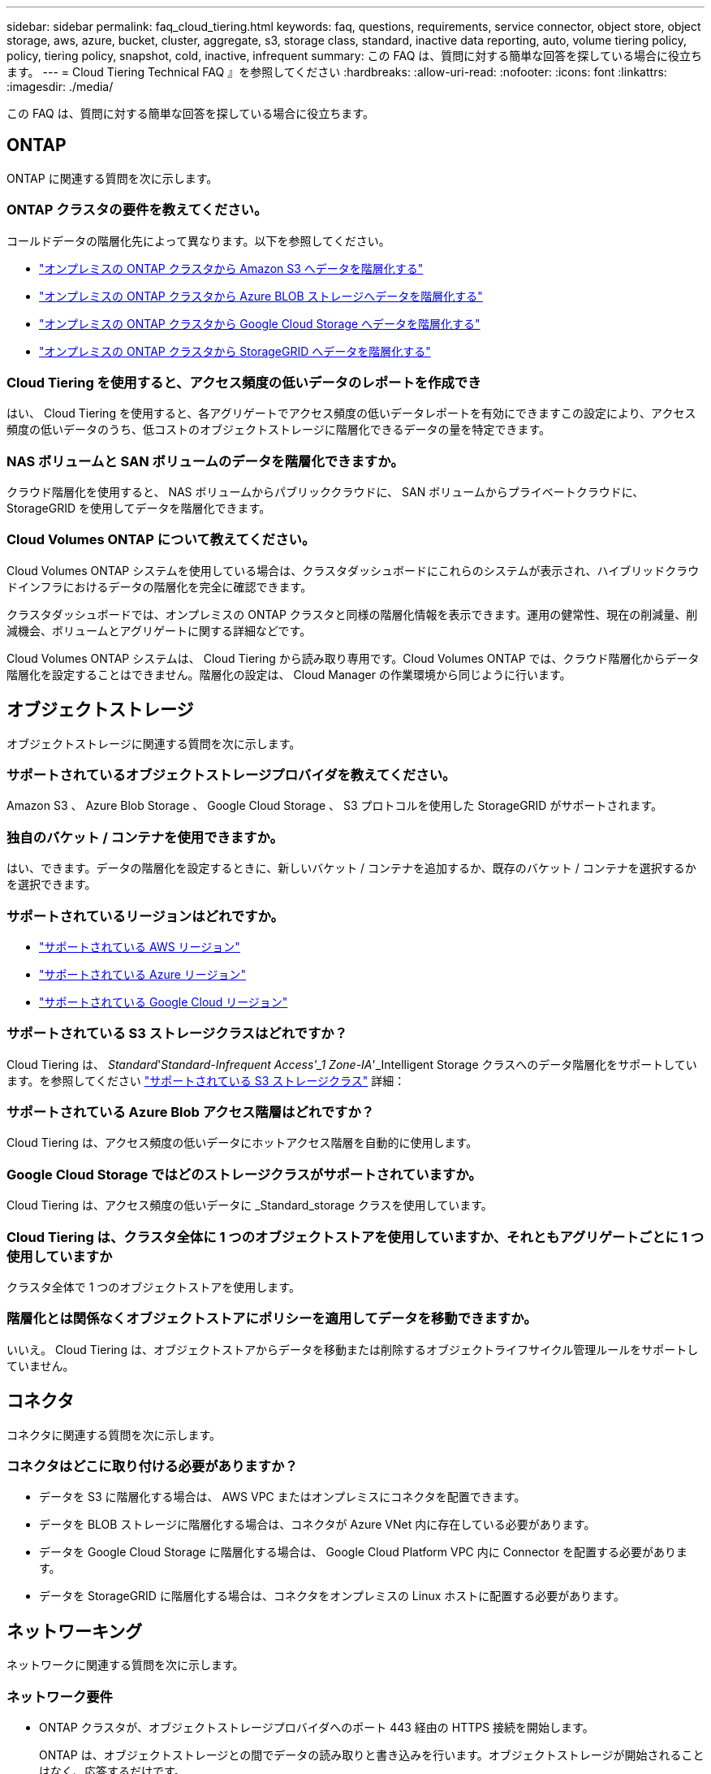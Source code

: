 ---
sidebar: sidebar 
permalink: faq_cloud_tiering.html 
keywords: faq, questions, requirements, service connector, object store, object storage, aws, azure, bucket, cluster, aggregate, s3, storage class, standard, inactive data reporting, auto, volume tiering policy, policy, tiering policy, snapshot, cold, inactive, infrequent 
summary: この FAQ は、質問に対する簡単な回答を探している場合に役立ちます。 
---
= Cloud Tiering Technical FAQ 』を参照してください
:hardbreaks:
:allow-uri-read: 
:nofooter: 
:icons: font
:linkattrs: 
:imagesdir: ./media/


[role="lead"]
この FAQ は、質問に対する簡単な回答を探している場合に役立ちます。



== ONTAP

ONTAP に関連する質問を次に示します。



=== ONTAP クラスタの要件を教えてください。

コールドデータの階層化先によって異なります。以下を参照してください。

* link:task_tiering_onprem_aws.html#preparing-your-ontap-clusters["オンプレミスの ONTAP クラスタから Amazon S3 へデータを階層化する"]
* link:task_tiering_onprem_azure.html#preparing-your-ontap-clusters["オンプレミスの ONTAP クラスタから Azure BLOB ストレージへデータを階層化する"]
* link:task_tiering_onprem_gcp.html#preparing-your-ontap-clusters["オンプレミスの ONTAP クラスタから Google Cloud Storage へデータを階層化する"]
* link:task_tiering_onprem_storagegrid.html#preparing-your-ontap-clusters["オンプレミスの ONTAP クラスタから StorageGRID へデータを階層化する"]




=== Cloud Tiering を使用すると、アクセス頻度の低いデータのレポートを作成でき

はい、 Cloud Tiering を使用すると、各アグリゲートでアクセス頻度の低いデータレポートを有効にできますこの設定により、アクセス頻度の低いデータのうち、低コストのオブジェクトストレージに階層化できるデータの量を特定できます。



=== NAS ボリュームと SAN ボリュームのデータを階層化できますか。

クラウド階層化を使用すると、 NAS ボリュームからパブリッククラウドに、 SAN ボリュームからプライベートクラウドに、 StorageGRID を使用してデータを階層化できます。



=== Cloud Volumes ONTAP について教えてください。

Cloud Volumes ONTAP システムを使用している場合は、クラスタダッシュボードにこれらのシステムが表示され、ハイブリッドクラウドインフラにおけるデータの階層化を完全に確認できます。

クラスタダッシュボードでは、オンプレミスの ONTAP クラスタと同様の階層化情報を表示できます。運用の健常性、現在の削減量、削減機会、ボリュームとアグリゲートに関する詳細などです。

Cloud Volumes ONTAP システムは、 Cloud Tiering から読み取り専用です。Cloud Volumes ONTAP では、クラウド階層化からデータ階層化を設定することはできません。階層化の設定は、 Cloud Manager の作業環境から同じように行います。



== オブジェクトストレージ

オブジェクトストレージに関連する質問を次に示します。



=== サポートされているオブジェクトストレージプロバイダを教えてください。

Amazon S3 、 Azure Blob Storage 、 Google Cloud Storage 、 S3 プロトコルを使用した StorageGRID がサポートされます。



=== 独自のバケット / コンテナを使用できますか。

はい、できます。データの階層化を設定するときに、新しいバケット / コンテナを追加するか、既存のバケット / コンテナを選択するかを選択できます。



=== サポートされているリージョンはどれですか。

* link:reference_aws_support.html["サポートされている AWS リージョン"]
* link:reference_azure_support.html["サポートされている Azure リージョン"]
* link:reference_google_support.html["サポートされている Google Cloud リージョン"]




=== サポートされている S3 ストレージクラスはどれですか？

Cloud Tiering は、 _Standard_'_Standard-Infrequent Access'_1 Zone-IA_'_Intelligent Storage クラスへのデータ階層化をサポートしています。を参照してください link:reference_aws_support.html["サポートされている S3 ストレージクラス"] 詳細：



=== サポートされている Azure Blob アクセス階層はどれですか？

Cloud Tiering は、アクセス頻度の低いデータにホットアクセス階層を自動的に使用します。



=== Google Cloud Storage ではどのストレージクラスがサポートされていますか。

Cloud Tiering は、アクセス頻度の低いデータに _Standard_storage クラスを使用しています。



=== Cloud Tiering は、クラスタ全体に 1 つのオブジェクトストアを使用していますか、それともアグリゲートごとに 1 つ使用していますか

クラスタ全体で 1 つのオブジェクトストアを使用します。



=== 階層化とは関係なくオブジェクトストアにポリシーを適用してデータを移動できますか。

いいえ。 Cloud Tiering は、オブジェクトストアからデータを移動または削除するオブジェクトライフサイクル管理ルールをサポートしていません。



== コネクタ

コネクタに関連する質問を次に示します。



=== コネクタはどこに取り付ける必要がありますか？

* データを S3 に階層化する場合は、 AWS VPC またはオンプレミスにコネクタを配置できます。
* データを BLOB ストレージに階層化する場合は、コネクタが Azure VNet 内に存在している必要があります。
* データを Google Cloud Storage に階層化する場合は、 Google Cloud Platform VPC 内に Connector を配置する必要があります。
* データを StorageGRID に階層化する場合は、コネクタをオンプレミスの Linux ホストに配置する必要があります。




== ネットワーキング

ネットワークに関連する質問を次に示します。



=== ネットワーク要件

* ONTAP クラスタが、オブジェクトストレージプロバイダへのポート 443 経由の HTTPS 接続を開始します。
+
ONTAP は、オブジェクトストレージとの間でデータの読み取りと書き込みを行います。オブジェクトストレージが開始されることはなく、応答するだけです。

* StorageGRID の場合、 ONTAP クラスタは、ユーザ指定のポートから StorageGRID への HTTPS 接続を開始します（このポートは階層化のセットアップ時に設定可能です）。
* コネクタには、ポート 443 経由での ONTAP クラスタへのアウトバウンド HTTPS 接続、オブジェクトストア、およびクラウド階層化サービスが必要です。


詳細については、以下を参照してください。

* link:task_tiering_onprem_aws.html["オンプレミスの ONTAP クラスタから Amazon S3 へデータを階層化する"]
* link:task_tiering_onprem_azure.html["オンプレミスの ONTAP クラスタから Azure BLOB ストレージへデータを階層化する"]
* link:task_tiering_onprem_gcp.html["オンプレミスの ONTAP クラスタから Google Cloud Storage へデータを階層化する"]
* link:task_tiering_onprem_storagegrid.html["オンプレミスの ONTAP クラスタから StorageGRID へデータを階層化する"]




== 権限

権限に関連する質問を次に示します。



=== AWS で必要な権限

権限が必要です link:task_tiering_onprem_aws#preparing-amazon-s3["をクリックして S3 バケットを管理します"]。



=== Azure で必要な権限

Cloud Manager に提供する必要がある権限以外で追加の権限は必要ありません。



=== Google Cloud Platform に必要な権限は何ですか。

ストレージ管理者の権限は、ストレージアクセスキーを含むサービスアカウントに必要です。



=== StorageGRID に必要な権限

link:task_tiering_onprem_storagegrid.html#preparing-storagegrid["S3 権限が必要です"]。
